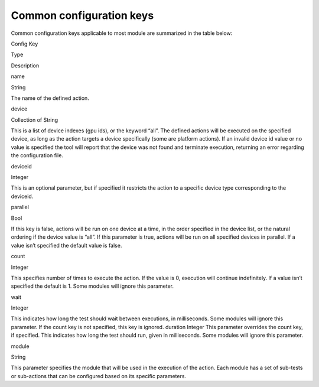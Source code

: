 .. meta::
  :description: rocm validation suite documentation 
  :keywords: rocm validation suite, ROCm, documentation

.. _common-configuration-keys:

Common configuration keys
--------------------------

Common configuration keys applicable to most module are summarized in the table below:

.. raw:: html

   <table>

.. raw:: html

   <tr>

.. raw:: html

   <th>

Config Key

.. raw:: html

   </th>

.. raw:: html

   <th>

Type

.. raw:: html

   </th>

.. raw:: html

   <th>

Description

.. raw:: html

   </th>

.. raw:: html

   </tr>

.. raw:: html

   <tr>

.. raw:: html

   <td>

name

.. raw:: html

   </td>

.. raw:: html

   <td>

String

.. raw:: html

   </td>

.. raw:: html

   <td>

The name of the defined action.

.. raw:: html

   </td>

.. raw:: html

   </tr>

.. raw:: html

   <tr>

.. raw:: html

   <td>

device

.. raw:: html

   </td>

.. raw:: html

   <td>

Collection of String

.. raw:: html

   </td>

.. raw:: html

   <td>

This is a list of device indexes (gpu ids), or the keyword “all”. The
defined actions will be executed on the specified device, as long as the
action targets a device specifically (some are platform actions). If an
invalid device id value or no value is specified the tool will report
that the device was not found and terminate execution, returning an
error regarding the configuration file.

.. raw:: html

   </td>

.. raw:: html

   </tr>

.. raw:: html

   <tr>

.. raw:: html

   <td>

deviceid

.. raw:: html

   </td>

.. raw:: html

   <td>

Integer

.. raw:: html

   </td>

.. raw:: html

   <td>

This is an optional parameter, but if specified it restricts the action
to a specific device type corresponding to the deviceid.

.. raw:: html

   </td>

.. raw:: html

   </tr>

.. raw:: html

   <tr>

.. raw:: html

   <td>

parallel

.. raw:: html

   </td>

.. raw:: html

   <td>

Bool

.. raw:: html

   </td>

.. raw:: html

   <td>

If this key is false, actions will be run on one device at a time, in
the order specified in the device list, or the natural ordering if the
device value is “all”. If this parameter is true, actions will be run on
all specified devices in parallel. If a value isn’t specified the
default value is false.

.. raw:: html

   </td>

.. raw:: html

   </tr>

.. raw:: html

   <tr>

.. raw:: html

   <td>

count

.. raw:: html

   </td>

.. raw:: html

   <td>

Integer

.. raw:: html

   </td>

.. raw:: html

   <td>

This specifies number of times to execute the action. If the value is 0,
execution will continue indefinitely. If a value isn’t specified the
default is 1. Some modules will ignore this parameter.

.. raw:: html

   </td>

.. raw:: html

   </tr>

.. raw:: html

   <tr>

.. raw:: html

   <td>

wait

.. raw:: html

   </td>

.. raw:: html

   <td>

Integer

.. raw:: html

   </td>

.. raw:: html

   <td>

This indicates how long the test should wait between executions, in
milliseconds. Some modules will ignore this parameter. If the count key
is not specified, this key is ignored. duration Integer This parameter
overrides the count key, if specified. This indicates how long the test
should run, given in milliseconds. Some modules will ignore this
parameter.

.. raw:: html

   </td>

.. raw:: html

   </tr>

.. raw:: html

   <tr>

.. raw:: html

   <td>

module

.. raw:: html

   </td>

.. raw:: html

   <td>

String

.. raw:: html

   </td>

.. raw:: html

   <td>

This parameter specifies the module that will be used in the execution
of the action. Each module has a set of sub-tests or sub-actions that
can be configured based on its specific parameters.

.. raw:: html

   </td>

.. raw:: html

   </tr>

.. raw:: html

   </table>


